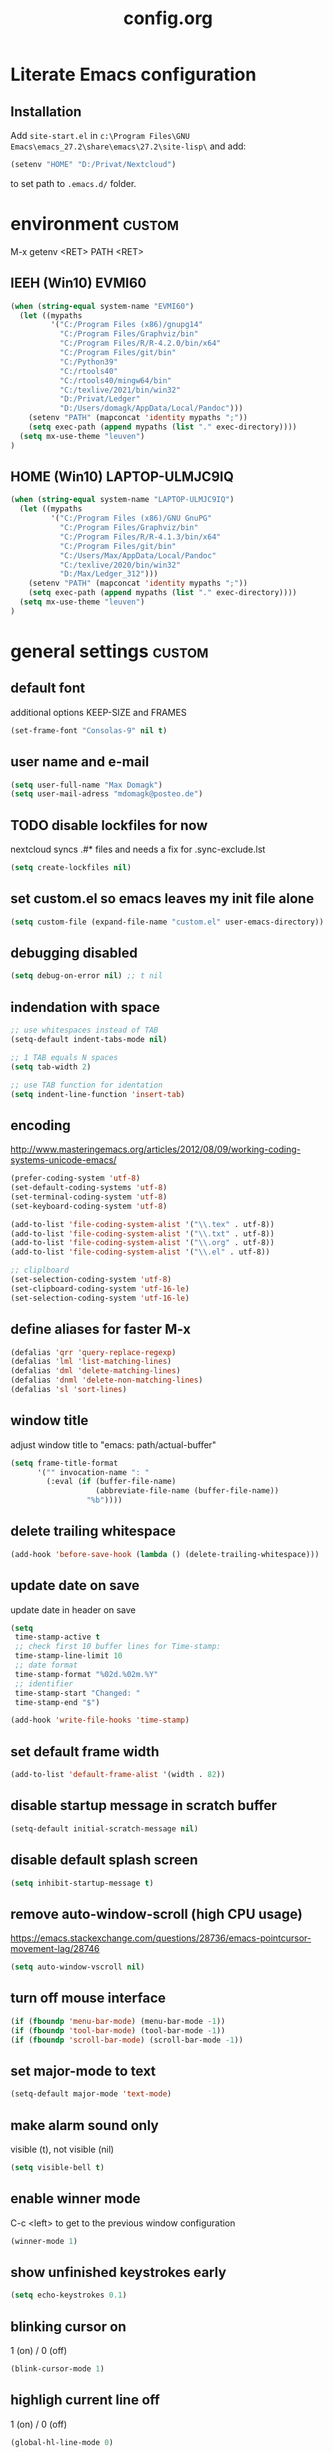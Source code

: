 ﻿#+TAGS: custom(c) lisp(l) usepackage(u)
#+SEQ_TODO: TODO(t) FIX(f) DISABLED(i) | DONE(d)
#+TITLE: config.org
#+Changed: 14.06.2022

* Literate Emacs configuration
** Installation
Add ~site-start.el~ in ~c:\Program Files\GNU Emacs\emacs_27.2\share\emacs\27.2\site-lisp\~ and add:
#+begin_src lisp
(setenv "HOME" "D:/Privat/Nextcloud")
#+end_src
to set path to ~.emacs.d/~ folder.


* environment                                                        :custom:
M-x getenv <RET> PATH <RET>
** IEEH (Win10) EVMI60
#+begin_src emacs-lisp
(when (string-equal system-name "EVMI60")
  (let ((mypaths
         '("C:/Program Files (x86)/gnupg14"
           "C:/Program Files/Graphviz/bin"
           "C:/Program Files/R/R-4.2.0/bin/x64"
           "C:/Program Files/git/bin"
           "C:/Python39"
           "C:/rtools40"
           "C:/rtools40/mingw64/bin"
           "C:/texlive/2021/bin/win32"
           "D:/Privat/Ledger"
           "D:/Users/domagk/AppData/Local/Pandoc")))
    (setenv "PATH" (mapconcat 'identity mypaths ";"))
    (setq exec-path (append mypaths (list "." exec-directory))))
  (setq mx-use-theme "leuven")
)
#+end_src

** HOME (Win10) LAPTOP-ULMJC9IQ
#+begin_src emacs-lisp
(when (string-equal system-name "LAPTOP-ULMJC9IQ")
  (let ((mypaths
         '("C:/Program Files (x86)/GNU GnuPG"
           "C:/Program Files/Graphviz/bin"
           "C:/Program Files/R/R-4.1.3/bin/x64"
           "C:/Program Files/git/bin"
           "C:/Users/Max/AppData/Local/Pandoc"
           "C:/texlive/2020/bin/win32"
           "D:/Max/Ledger_312")))
    (setenv "PATH" (mapconcat 'identity mypaths ";"))
    (setq exec-path (append mypaths (list "." exec-directory))))
  (setq mx-use-theme "leuven")
)
#+end_src

* general settings                                                   :custom:
** default font
additional options KEEP-SIZE and FRAMES
#+begin_src emacs-lisp
(set-frame-font "Consolas-9" nil t)
#+end_src

** user name and e-mail
#+begin_src emacs-lisp
(setq user-full-name "Max Domagk")
(setq user-mail-adress "mdomagk@posteo.de")
#+end_src


** TODO disable lockfiles for now
nextcloud syncs .#* files and needs a fix for .sync-exclude.lst
#+begin_src emacs-lisp
(setq create-lockfiles nil)
#+end_src

** set custom.el so emacs leaves my init file alone
#+begin_src emacs-lisp
(setq custom-file (expand-file-name "custom.el" user-emacs-directory))
#+end_src

** debugging disabled
#+begin_src emacs-lisp
(setq debug-on-error nil) ;; t nil
#+end_src

** indendation with space
#+begin_src emacs-lisp
;; use whitespaces instead of TAB
(setq-default indent-tabs-mode nil)

;; 1 TAB equals N spaces
(setq tab-width 2)

;; use TAB function for identation
(setq indent-line-function 'insert-tab)
#+end_src


** encoding
http://www.masteringemacs.org/articles/2012/08/09/working-coding-systems-unicode-emacs/
#+begin_src emacs-lisp
(prefer-coding-system 'utf-8)
(set-default-coding-systems 'utf-8)
(set-terminal-coding-system 'utf-8)
(set-keyboard-coding-system 'utf-8)

(add-to-list 'file-coding-system-alist '("\\.tex" . utf-8))
(add-to-list 'file-coding-system-alist '("\\.txt" . utf-8))
(add-to-list 'file-coding-system-alist '("\\.org" . utf-8))
(add-to-list 'file-coding-system-alist '("\\.el" . utf-8))

;; cliplboard
(set-selection-coding-system 'utf-8)
(set-clipboard-coding-system 'utf-16-le)
(set-selection-coding-system 'utf-16-le)
#+end_src

** define aliases for faster M-x
#+begin_src emacs-lisp
(defalias 'qrr 'query-replace-regexp)
(defalias 'lml 'list-matching-lines)
(defalias 'dml 'delete-matching-lines)
(defalias 'dnml 'delete-non-matching-lines)
(defalias 'sl 'sort-lines)
#+end_src

** window title
adjust window title to "emacs: path/actual-buffer"
#+begin_src emacs-lisp
(setq frame-title-format
      '("" invocation-name ": "
        (:eval (if (buffer-file-name)
                   (abbreviate-file-name (buffer-file-name))
                 "%b"))))
#+end_src


** delete trailing whitespace
#+begin_src emacs-lisp
(add-hook 'before-save-hook (lambda () (delete-trailing-whitespace)))
#+end_src

** update date on save
update date in header on save
#+begin_src emacs-lisp
(setq
 time-stamp-active t
 ;; check first 10 buffer lines for Time-stamp:
 time-stamp-line-limit 10
 ;; date format
 time-stamp-format "%02d.%02m.%Y"
 ;; identifier
 time-stamp-start "Changed: "
 time-stamp-end "$")

(add-hook 'write-file-hooks 'time-stamp)
#+end_src

** set default frame width
#+begin_src emacs-lisp
(add-to-list 'default-frame-alist '(width . 82))
#+end_src

** disable startup message in scratch buffer
#+begin_src emacs-lisp
(setq-default initial-scratch-message nil)
#+end_src

** disable default splash screen
#+begin_src emacs-lisp
(setq inhibit-startup-message t)
#+end_src

** remove auto-window-scroll (high CPU usage)
https://emacs.stackexchange.com/questions/28736/emacs-pointcursor-movement-lag/28746
#+begin_src emacs-lisp
(setq auto-window-vscroll nil)
#+end_src

** turn off mouse interface
#+begin_src emacs-lisp
(if (fboundp 'menu-bar-mode) (menu-bar-mode -1))
(if (fboundp 'tool-bar-mode) (tool-bar-mode -1))
(if (fboundp 'scroll-bar-mode) (scroll-bar-mode -1))
#+end_src

** set major-mode to text
#+begin_src emacs-lisp
(setq-default major-mode 'text-mode)
#+end_src

** make alarm sound only
visible (t), not visible (nil)
#+begin_src emacs-lisp
(setq visible-bell t)
#+end_src

** enable winner mode
C-c <left> to get to the previous window configuration
#+begin_src emacs-lisp
(winner-mode 1)
#+end_src

** show unfinished keystrokes early
#+begin_src emacs-lisp
(setq echo-keystrokes 0.1)
#+end_src

** blinking cursor on
1 (on) / 0 (off)
#+begin_src emacs-lisp
(blink-cursor-mode 1)
#+end_src

** highligh current line off
1 (on) / 0 (off)
#+begin_src emacs-lisp
(global-hl-line-mode 0)
#+end_src

** enable CUA mode
Common User Access
#+begin_src emacs-lisp
;; windows-like behaviour to cut, copy & paste with ctrl + x, c & v
;; (setq cua-highlight-region-shift-only t) ;; no transient mark mode
;; (setq cua-toggle-set-mark nil) ;; original set-mark behavior, i.e. no transient-mark-mode
(cua-mode)
#+end_src

** syntax highlighting everywhere
#+begin_src emacs-lisp
(global-font-lock-mode t)
#+end_src

** sane select (mark) mode
#+begin_src emacs-lisp
(transient-mark-mode 1)
#+end_src

** entry deletes marked text
#+begin_src emacs-lisp
(delete-selection-mode t)
#+end_src

** match parentheses
#+begin_src emacs-lisp
(show-paren-mode t)
;;(setq show-paren-style 'expression)
;;(setq show-paren-when-point-in-periphery t)
;;(setq show-paren-when-point-inside-paren nil)
#+end_src

** font highlighting matlab .m files
#+begin_src emacs-lisp
(add-to-list 'auto-mode-alist '("\\.m\\'" . octave-mode))
#+end_src

** quit emacs with y or n
instead of yes or no accept y or n
#+begin_src emacs-lisp
(fset 'yes-or-no-p 'y-or-n-p)
#+end_src

** make sure all backup files only live in one place
#+begin_src emacs-lisp
(defvar my-backup-folder (concat "~/.emacs.d/backups" "/"))

(setq backup-directory-alist `((".*" . ,my-backup-folder))
      backup-by-copying t    ; Don't delink hardlinks
      version-control t      ; Use version numbers on backups
      delete-old-versions t  ; Automatically delete excess backups
      kept-new-versions 20   ; how many of the newest versions to keep
      kept-old-versions 5    ; and how many of the old
      )
#+end_src

** set auto-save directory
#+begin_src emacs-lisp
(setq auto-save-default nil) ; just turn off

;; ;; move to one directory
;;(setq auto-save-file-name-transforms `((".*" "~/.emacs.d/auto-save/" t)))
#+end_src

** visual line mode and toggle to truncate my lines
#+begin_src emacs-lisp
(global-visual-line-mode 1)
;; enable line wrap
(setq default-truncate-lines t)
;; make side by side buffers function the same as the main window
(setq truncate-partial-width-windows nil)
;; Add F3 to toggle line wrap
(global-set-key (kbd "<f3>") 'toggle-truncate-lines)

;;(setq-default truncate-lines nil)
#+end_src

** explicitly show the end of a buffer
#+begin_src emacs-lisp
(set-default 'indicate-empty-lines t)
#+end_src

** trash can support
#+begin_src emacs-lisp
(setq delete-by-moving-to-trash t)
#+end_src

** sentences have one space after a period
#+begin_src emacs-lisp
(setq sentence-end-double-space nil)
#+end_src



** Automatically revert buffers for changed files
#+begin_src emacs-lisp
(global-auto-revert-mode 1)
#+end_src

* functions                                                          :custom:
** mx-kill-buffer
It's simple. Bury the scratch buffer
#+begin_src emacs-lisp
(setq mx-never-kill-buffers '("*scratch*" "*Messages*"))

(defun mx-kill-buffer (buffer)
  "Protect some special buffers from getting killed."
  (interactive (list (current-buffer)))
  (if (member (buffer-name buffer) mx-never-kill-buffers)
      (call-interactively 'bury-buffer buffer)
    (kill-buffer buffer)))
#+end_src

** mx-ask-before-closing
#+begin_src emacs-lisp
(defun mx-ask-before-closing ()
  "Ask whether or not to close, and then close if y was pressed"
  (interactive)
  (if (yes-or-no-p (format "<<< close EMACS ???  >>>  "))
      (if (< emacs-major-version 22)
          (save-buffers-kill-terminal)
        (save-buffers-kill-emacs))))
#+end_src

** mx-rotate-windows
#+begin_src emacs-lisp
(defun mx-rotate-windows ()
  "Rotate your windows"
  (interactive)
  (cond ((not (> (count-windows)1))
         (message "You can't rotate a single window!"))
        (t
         (setq i 1)
         (setq numWindows (count-windows))
         (while  (< i numWindows)
           (let* (
                  (w1 (elt (window-list) i))
                  (w2 (elt (window-list) (+ (% i numWindows) 1)))

                  (b1 (window-buffer w1))
                  (b2 (window-buffer w2))

                  (s1 (window-start w1))
                  (s2 (window-start w2))
                  )
             (set-window-buffer w1  b2)
             (set-window-buffer w2 b1)
             (set-window-start w1 s2)
             (set-window-start w2 s1)
             (setq i (1+ i)))))))
#+end_src

** mx-save-symbol-at-point
copy word/symbol at point
#+begin_src emacs-lisp
(defun mx-save-symbol-at-point ()
  "Make symbol at point the latest kill in the kill ring."
  (interactive)
  (let ((symbol (thing-at-point 'symbol)))
    (when symbol (kill-new symbol))))

(global-set-key (kbd "M-w")  'mx-save-symbol-at-point)
#+end_src

** mx-next/previous-buffer
ignore buffers while switching
#+begin_src emacs-lisp
(setq mx-skippable-buffer-list '("*Messages*" "*ESS*" "*Flymake log*" "*Help*" "work.org" "home.org" "calendar.org" "*Calendar*"))

(setq mx-skippable-buffer-regex "^magit")

(defun mx-next-buffer ()
  "next-buffer that skips certain buffers"
  (interactive)
  (next-buffer)
  (while (or
          (member (buffer-name) mx-skippable-buffer-list)
          (string-match-p mx-skippable-buffer-regex (buffer-name)))
    (next-buffer)))

(defun mx-previous-buffer ()
  "previous-buffer that skips certain buffers"
  (interactive)
  (previous-buffer)
  (while (or
          (member (buffer-name) mx-skippable-buffer-list)
          (string-match-p mx-skippable-buffer-regex (buffer-name)))
    (previous-buffer)))
#+end_src

** xah-brackets
move cursor to brackets
#+begin_src emacs-lisp
(defvar xah-brackets nil "string of left/right brackets pairs.")
(setq xah-brackets "()[]{}<>（）［］｛｝⦅⦆〚〛“”‘’‹›«»「」〈〉《》【】〔〕『』〖〗〘〙｢｣❛❜❝❞⁽⁾₍₎")

(defvar xah-left-brackets '("(" "{" "[" "<" "〔" "【" "〖" "〈" "《" "「" "『" "“" "‘" "‹" "«" )
  "List of left bracket chars.")
(progn
  ;; make xah-left-brackets based on xah-brackets
  (setq xah-left-brackets '())
  (dotimes ($x (- (length xah-brackets) 1))
    (when (= (% $x 2) 0)
      (push (char-to-string (elt xah-brackets $x))
            xah-left-brackets)))
  (setq xah-left-brackets (reverse xah-left-brackets)))

(defvar xah-right-brackets '(")" "]" "}" ">" "〕" "】" "〗" "〉" "》" "」" "』" "”" "’" "›" "»")
  "list of right bracket chars.")
(progn
  (setq xah-right-brackets '())
  (dotimes ($x (- (length xah-brackets) 1))
    (when (= (% $x 2) 1)
      (push (char-to-string (elt xah-brackets $x))
            xah-right-brackets)))
  (setq xah-right-brackets (reverse xah-right-brackets)))

(defun xah-backward-left-bracket ()
  "Move cursor to the previous occurrence of left bracket.
  The list of brackets to jump to is defined by `xah-left-brackets'.
  URL `http://ergoemacs.org/emacs/emacs_navigating_keys_for_brackets.html'
  Version 2015-10-01"
  (interactive)
  (re-search-backward (regexp-opt xah-left-brackets) nil t))

(defun xah-forward-right-bracket ()
  "Move cursor to the next occurrence of right bracket.
  The list of brackets to jump to is defined by `xah-right-brackets'.
  URL `http://ergoemacs.org/emacs/emacs_navigating_keys_for_brackets.html'
  Version 2015-10-01"
  (interactive)
  (re-search-forward (regexp-opt xah-right-brackets) nil t))
#+end_src

* keybindings                                                        :custom:
** emacs
#+begin_src emacs-lisp
;; ESC cancels everything
(global-set-key (kbd "<escape>") 'keyboard-escape-quit)
(global-set-key (kbd "C-x C-c") 'mx-ask-before-closing)
(global-set-key (kbd "C-x C-b")  'project-find-file)
(global-set-key [f5] 'call-last-kbd-macro)
;;(global-set-key [f11] 'tool-bar-mode)
(global-set-key [f12] 'menu-bar-mode)
#+end_src

** editing
#+begin_src emacs-lisp
(global-set-key (kbd "M-w")  'mx-save-symbol-at-point)

;; comment marked lines (matlab-like)
(global-set-key (kbd "C-t") 'uncomment-region)
(global-set-key (kbd "C-r") 'comment-region)

(global-set-key (kbd "M-ö") 'comment-or-uncomment-region)

;; join following lines into 1 line (M-j)
(global-set-key (kbd "M-j")
                (lambda ()
                  (interactive)
                  (join-line -1)))
#+end_src

** movement
#+begin_src emacs-lisp
(global-set-key (kbd "C-<next>")
                (lambda ()
                  (interactive)
                  (ignore-errors (next-line 5))))

(global-set-key (kbd "C-<prior>")
                (lambda ()
                  (interactive)
                  (ignore-errors (previous-line 5))))

;; move between brackets
(global-set-key (kbd "M-8") 'xah-backward-left-bracket)
(global-set-key (kbd "M-9") 'xah-forward-right-bracket)
#+end_src

** buffer
#+begin_src emacs-lisp
(global-set-key (kbd "C-s") 'save-buffer)
(global-set-key (kbd "C-w") 'mx-kill-buffer)
(global-set-key (kbd "C-b") 'switch-to-buffer)
(global-set-key (kbd "C-S-<tab>") 'mx-next-buffer)
(global-set-key (kbd "C-<tab>") 'mx-previous-buffer)
;;(add-hook 'org-mode-hook
;;          '(lambda ()
;;             (define-key org-mode-map (kbd "C-<tab>") 'previous-buffer)))
#+end_src

** window
#+begin_src emacs-lisp
(global-set-key (kbd "S-C-<down>")  'enlarge-window)
(global-set-key (kbd "S-C-<up>")    'shrink-window)
(global-set-key (kbd "S-C-<left>")  'shrink-window-horizontally)
(global-set-key (kbd "S-C-<right>") 'enlarge-window-horizontally)

(global-set-key (kbd "M-o") 'other-window)
(global-set-key (kbd "M-p") 'mx-rotate-windows)
(global-set-key (kbd "M-1") 'delete-other-windows)
(global-set-key (kbd "M-2") 'split-window-horizontally)
(global-set-key (kbd "M-3") 'split-window-vertically)
(global-set-key (kbd "M-0") 'delete-window)

(global-unset-key (kbd "C-x 0")) ; was delete-window
(global-unset-key (kbd "C-x 3")) ; was split-window-horizontally
(global-unset-key (kbd "C-x 2")) ; was split-window-vertically
(global-unset-key (kbd "C-x 1")) ; was delete-other-window
(global-unset-key (kbd "C-x o")) ; was other-window
#+end_src


* org-mode                                                           :custom:
** general settings

#+begin_src emacs-lisp
(add-to-list 'auto-mode-alist '("\\.org\\'" . org-mode))

;; this is my org-directory
(setq org-directory "~/.emacs.d/org")

;; do not change states when archive TODOs
(setq org-archive-mark-done nil)

;; indentation
(setq org-startup-indented t)
(setq org-adapt-indentation nil)
(setq org-indent-indentation-per-level 1)
(setq org-indent-mode-turns-on-hiding-stars t)

;; enabling shift select
(setq org-support-shift-select t)
(setq org-startup-folded t)
(setq org-cycle-separator-lines 0)

(setq org-todo-keywords
      '((sequence "TODO(t)" "NEXT(n)" "SOMEDAY(s)" "|" "DONE(d)")
        (sequence "WAITING(w@/!)" "|" "CANCELED(c@)")))

;; TODO update keywords
(setq org-todo-keyword-faces
      '(;;("TODO"  . (:foreground "#b70101" :weight bold))
        ("NEXT"  . (:foreground "blue" :weight bold))
        ("SOMEDAY"  . (:foreground "forestgreen" :weight bold))
        ("WAITING"  . (:foreground "orange" :weight bold))
        ("DONE"  . (:foreground "grey" :weight bold))
        ("CANCELED"  . (:foreground "grey" :weight bold))
        ))

;; fast selection for states
(setq org-use-fast-todo-selection t)

;; log DONE status change
(setq org-log-done t)

;; keep log state notes in LOGBOOK
(setq org-log-state-notes-into-drawer "LOGBOOK")

;; Make it impossible to complete a task if subtasks are not done --> t (yes) nil (no)
(setq org-enforce-todo-dependencies nil)

;; Truncate clocked-in tasks in mode-line def. 0
(setq org-clock-string-limit 8)

;; html in browser and pdf in system deafult
(setq org-file-apps (quote ((auto-mode . emacs)
                            ("\\.x?html?\\'" . system)
                            ("\\.pdf\\'" . system))))
#+end_src

** org-agenda

#+begin_src emacs-lisp
;; link my GTD file to the agenda
(setq org-agenda-files
      (quote
       ("~/.emacs.d/org/inbox.org"
        "~/.emacs.d/org/home.org"
        "~/.emacs.d/org/work.org"
        "~/.emacs.d/org/calendar.org")))

;; agenda settings
(setq org-agenda-window-setup 'only-window); agenda takes whole window
(setq org-agenda-restore-windows-after-quit t)
(setq org-agenda-show-all-dates t)
(setq org-agenda-skip-deadline-if-done t)
(setq org-agenda-skip-scheduled-if-done t)

;; respect STARTUP: overview and don't unfold everything
(setq org-agenda-inhibit-startup nil)

;; only 1 day in agenda view
(setq org-agenda-span 1)

;; german day and month names, week starts with monday
(setq calendar-week-start-day 1
      calendar-day-name-array
      ["Sonntag" "Montag" "Dienstag" "Mittwoch"
       "Donnerstag" "Freitag" "Samstag"]
      calendar-month-name-array
      ["Januar" "Februar" "Maerz" "April" "Mai"
       "Juni" "Juli" "August" "September"
       "Oktober" "November" "Dezember"])

;; Set the times to display in the time grid
(setq org-agenda-time-grid (quote
                            ((daily today require-timed)
                             (0900 1100 1300 1500 1700)
                             "......" "----------------")))

;; max. 4 weeks
(setq org-deadline-warning-days 28)

;; truncate long lines in agenda view
;; https://superuser.com/a/531670
(add-hook 'org-agenda-mode-hook
          (lambda ()
            (visual-line-mode -1)
            (toggle-truncate-lines 1)))
#+end_src

** org-refile

#+begin_src emacs-lisp
(setq org-refile-targets
      '((nil :maxlevel . 5)
        (org-agenda-files :maxlevel . 5)))

(setq org-refile-use-outline-path 'file)
;; makes org-refile outline working with helm/ivy
(setq org-outline-path-complete-in-steps nil)
(setq org-refile-allow-creating-parent-nodes 'confirm)

;; save all org-buffers after refiling
(advice-add 'org-refile :after
	    (lambda (&rest _)
	      (org-save-all-org-buffers)))
#+end_src

** org-capture

#+begin_src emacs-lisp
(setq org-default-notes-file (concat org-directory "/inbox.org"))

;; create org-capture-templates
(setq org-capture-templates
      '(("i" "inbox.org" entry (file "~/.emacs.d/org/inbox.org")
         "* TODO %?\n%U\n")))
#+end_src


** org-babel
#+begin_src emacs-lisp

(org-babel-do-load-languages
 'org-babel-load-languages
 '((emacs-lisp . t)
   (R . t)
   ;;(ledger . t)
   (python . t)
   (latex . t)
   (dot . t)))

(defun mx-org-edit-src-save-key ()
  (local-set-key (kbd "C-s") 'org-edit-src-save))

(add-hook 'org-src-mode-hook 'mx-org-edit-src-save-key)

;; display the source code edit buffer in the current window, keeping
;; all other windows
(setq org-src-window-setup 'current-window)
;;(setq org-src-window-setup 'reorganize-frame)

(setq org-edit-src-auto-save-idle-delay 20) ;; in seconds; default 0 = off

;; preserve the indentation after editing a code block
(setq org-edit-src-content-indentation 0
      org-src-tab-acts-natively t
      org-src-preserve-indentation t)

;; I don't want to be prompted on every code block evaluation
(setq org-confirm-babel-evaluate nil)

;; Don't execute code blocks with C-c C-c use C-c C-v e instead
(setq org-babel-no-eval-on-ctrl-c-ctrl-c nil) ;; nil t

;; color my SRC code natively
(setq org-src-fontify-natively t)
#+end_src

** keybindings
#+begin_src emacs-lisp
(defun mx-org-file-home ()
  (interactive)
  (find-file "~/.emacs.d/org/home.org"))

(defun mx-org-file-work ()
  (interactive)
  (find-file "~/.emacs.d/org/work.org"))

(defun mx-org-file-inbox ()
  (interactive)
  (find-file "~/.emacs.d/org/inbox.org"))

(defun mx-org-todo ()
  (interactive)
  (org-narrow-to-subtree)
  (org-show-todo-tree nil)
  (widen))

;; FIXME doesn't work
(defun mx-org-capture-inbox ()
     (interactive)
     (call-interactively 'org-capture)
     (org-capture nil "i"))

(add-hook 'org-mode-hook
          '(lambda ()
             (local-set-key (kbd "S-C-<down>")  'enlarge-window)
             (local-set-key (kbd "S-C-<up>")    'shrink-window)
             (local-set-key (kbd "S-C-<left>")  'shrink-window-horizontally)
             (local-set-key (kbd "S-C-<right>") 'enlarge-window-horizontally)))


(global-set-key [f8]  'mx-org-todo)
(global-set-key [f9]  'mx-org-file-home)
(global-set-key [f10] 'mx-org-file-work)
(global-set-key [f11] 'mx-org-file-inbox)

(global-set-key (kbd "C-c a") 'org-agenda)
(global-set-key (kbd "C-c c") 'org-capture)
;;(global-set-key (kbd "C-c i") 'mx-org-capture-inbox)
;;(global-set-key (kbd "C-c l") 'org-store-link)
#+end_src

** custom agenda views
- https://blog.aaronbieber.com/2016/09/24/an-agenda-for-life-with-org-mode.html
#+begin_src emacs-lisp

(setq org-agenda-custom-commands
      '(
        ("x" "Agenda at home"
         ((agenda ""
                  ((org-agenda-files (remove "~/.emacs.d/org/work.org" org-agenda-files))))
          (todo "NEXT"
                ((org-agenda-overriding-header "Tasks")
                 (org-agenda-files (remove "~/.emacs.d/org/work.org" org-agenda-files))))
          (todo "WAITING"
                ((org-agenda-overriding-header "Waiting")
                 (org-agenda-files (remove "~/.emacs.d/org/work.org" org-agenda-files))))))

        ("X" "Tasks at home"
         ((todo "NEXT|TODO|WAITING"
                ((org-agenda-overriding-header "Tasks at Home")
                 (org-agenda-files (remove "~/.emacs.d/org/work.org" org-agenda-files))))))
        ;;(tags-todo "Lehre" ((org-agenda-overriding-header "Lehre & Betreuung"))))

        ("w" "Agenda at work"
         ((agenda ""
                  ((org-agenda-files (remove "~/.emacs.d/org/home.org" org-agenda-files))))
          (todo "NEXT"
                ((org-agenda-overriding-header "Tasks")
                 (org-agenda-files (remove "~/.emacs.d/org/home.org" org-agenda-files))))
          (todo "WAITING"
                ((org-agenda-overriding-header "Waiting")
                 (org-agenda-files (remove "~/.emacs.d/org/home.org" org-agenda-files))))))

        ("W" "Tasks at Work"
         ((todo "NEXT|TODO|WAITING"
                ((org-agenda-overriding-header "Tasks at Work")
                 (org-agenda-files (remove "~/.emacs.d/org/home.org" org-agenda-files))))))

        )
      )

#+end_src

** auto-update headers
- auto-update [x/y] in org-headers
- http://whattheemacsd.com/setup-org.el-01.html
#+begin_src emacs-lisp
(defun myorg-update-parent-cookie ()
  (when (equal major-mode 'org-mode)
    (save-excursion
      (ignore-errors
        (org-back-to-heading)
        (org-update-parent-todo-statistics)))))

(defadvice org-kill-line (after fix-cookies activate)
  (myorg-update-parent-cookie))

(defadvice kill-whole-line (after fix-cookies activate)
  (myorg-update-parent-cookie))
#+end_src

* abbreviations                                                      :custom:
#+begin_src emacs-lisp
(define-abbrev-table 'global-abbrev-table '(

 ("9t" "tar_target(@@),")
 ("9tt" "tar_target(@@, format = \"fst_tbl\"),")

 ("9m" "targets::tar_make()")
 ("9mm" "targets::tar_make(reporter = \"summary\")")

 ("9v" "targets::tar_visnetwork()")
 ("9vv" "targets::tar_visnetwork(targets_only = TRUE)")

 ("9l" "targets::tar_load(@@)")
 ("9r" "targets::tar_read(@@)")

 ("9p" "paint::paint(@@)")

 ("8png" "png(filename = \"@@.png\", units = \"cm\", res = 300, width = 16, height = 10)\n\ndev.off()")

 ("8r" "`r @@`")
 ("8rr" "```{r}\n@@\n```")
 ("8ra" "&rarr;")

 ("8n" "&nbsp;")

 ("8nn" "::: notes\n\n@@\n\n:::")

 ("8R" "#+begin_src R\n@@\n#+end_src")

 ("8ä" "\\344")
 ("8Ä" "\\304")

 ("8ö" "\\366")
 ("8Ö" "\\326")

 ("8ü" "\\374")
 ("8Ü" "\\334")

 ("8sz" "\\337")

 ("8ref" "\\@ref(@@)")

))

;; stop asking whether to save newly added abbrev when quitting emacs
(setq save-abbrevs nil)

;; turn on abbrev mode globally
(setq-default abbrev-mode t)

;; https://stackoverflow.com/questions/15375759/how-to-control-cursor-placement-in-emacs-abbrev-expansion
(defadvice expand-abbrev (after my-expand-abbrev activate)
   ;; if there was an expansion
   (if ad-return-value
       ;; start idle timer to ensure insertion of abbrev activator
       ;; character (e.g. space) is finished
       (run-with-idle-timer 0 nil
                            (lambda ()
                              ;; if there is the string "@@" in the
                              ;; expansion then move cursor there and
                              ;; delete the string
                              (let ((cursor "@@"))
                                (if (search-backward cursor last-abbrev-location t)
                                    (delete-char (length cursor))))))))
 #+end_src

 #+RESULTS:
 : expand-abbrev

* mode-line                                                          :custom:
#+begin_src emacs-lisp
;; ;; show line-number in the mode line
;; (line-number-mode 1)
;;
;; ;; show column-number in the mode line
;; (column-number-mode 1)
;;
;; ;; show time (and date) in the mode line
;; ;; (setq display-time-day-and-date t)
;; (setq display-time-24hr-format t)
;; (display-time)

;; http://emacs-fu.blogspot.de/2011/08/customizing-mode-line.html
;; use setq-default to set it for /all/ modes
(setq-default mode-line-format
              (list

               ;; buffer name with face
               "--- "
               (propertize "%b " 'face 'mode-line-buffer-id)
               ;;"%b "

               ;; line and column
               "(%02l,%02c) "

               ;; relative position, size of file
               "[%p/%I] "

               ;; the current major mode for the buffer.
               "[%m] "

               "[" ;; insert vs overwrite mode, input-method in a tooltip
               '(:eval (propertize (if overwrite-mode "Ovr" "Ins")
                                   'help-echo (concat "Buffer is in "
                                                      (if overwrite-mode "overwrite" "insert") " mode")))
               ;; was this buffer modified since the last save?
               '(:eval (when (buffer-modified-p) (concat ",Mod")))
               ;; is this buffer read-only?
               '(:eval (when (buffer-read-only) (concat ",RO")))
               "] "

               ;; i want to see the 'pomodoro' status using (%M = global-mode-string)
               "%M"
               "%-" ;; fill with '-'
               ))
#+end_src

* recentf                                                            :custom:
a timer setting for recentf-mode without notifications to echo-area
https://gist.github.com/masutaka/1325654 (idle timer)
https://lists.gnu.org/archive/html/help-gnu-emacs/2010-12/msg02019.html
#+begin_src emacs-lisp

(recentf-mode 1)
(setq recentf-max-saved-items 2000)
(setq recentf-exclude '(".recentf"))

(defvar mx-recentf-list-prev nil)

(defun mx-recentf-save-list ()
  (interactive)
  "If recentf-list and previous recentf-list is equal,
     do nothing. Else recent-save-list and try to hide 'Wrote' message"
  (unless (equal recentf-list mx-recentf-list-prev)
    (setq old-message (current-message))
    (recentf-save-list)
    (message old-message)
    (setq mx-recentf-list-prev recentf-list)))

(run-with-idle-timer 60 t 'mx-recentf-save-list)

#+end_src


* dired                                                              :custom:
#+begin_src emacs-lisp
;; windows style
(setq ls-lisp-verbosity nil)

;; order directories first
(setq ls-lisp-dirs-first t)

;; windows behaviour (error message in emacs-25.1)
;;(setq ls-lisp-emulation 'MS Windows)

;; no domain with login name
(setq ls-lisp-ignore-case t)

;; sort by extension
(setq dired-listing-switches "-alX")

;; backspace behaves like in Total Comander
(add-hook 'dired-mode-hook
          (lambda ()
            (local-set-key [backspace] 'dired-up-directory)))
#+end_src


* python                                                             :custom:
#+begin_src emacs-lisp
(defun mx-python-start ()
  (interactive)
  (if (not (member "*Python*" (mapcar (function buffer-name) (buffer-list))))
      (progn (call-interactively 'run-python))))
;; Start python if not started. Send region if selected, line if not selected (whole def if it is def)
;; http://www.reddit.com/r/emacs/comments/1h4hyw/selecting_regions_pythonel/
(defun mx-python-eval ()
  (interactive)
  (mx-python-start)
  (if (and transient-mark-mode mark-active)     ; Check if selection is present
      (python-shell-send-region (point) (mark)) ; If selected, send region
    ;; If not selected, do all the following
    (beginning-of-line)                         ; Move to the beginning of line
    (if (looking-at "def")                      ; Check if the first word is def (function def)
        (progn                                  ; If it is def
          (python-shell-send-defun ())          ; Send whole def
          (python-nav-end-of-defun)             ; Move to the end of def
          (python-nav-forward-statement)        ; Move to the next statement
          )
      ;; If it is not def, do all the following
      (python-shell-send-region (point-at-bol) (point-at-eol))  ; Send the current line
      (python-nav-forward-statement)                            ; Move to the next statement
      )
    ;; Activate shell window, and switch back
    (progn
      (setq w-script (selected-window))         ; Remeber the script window
      (python-shell-switch-to-shell)            ; Switch to the shell
      (select-window w-script)                  ; Switch back to the script window
      )
    ))
;; Define hooks
(add-hook 'python-mode-hook             ; For Python script
          '(lambda()
             (local-set-key (kbd "<S-return>") 'mx-python-eval)
             (local-set-key (kbd "<C-return>") 'mx-python-eval)))

(setq python-shell-completion-native-enable nil)
#+end_src

* electric-pair                                                      :custom:
close automatically brackets
http://prodissues.com/2016/10/electric-pair-mode-in-emacs.html
https://www.emacswiki.org/emacs/ElectricPair (for specific modes only)
#+begin_src emacs-lisp
(electric-pair-mode 1)
(setq electric-pair-pairs '(
                            (?\" . ?\")
                            (?\` . ?\`)
                            (?\( . ?\))
                            (?\{ . ?\})
                            (?\[ . ?\])
                            ))
#+end_src


* xah-find                                                             :lisp:
- http://ergoemacs.org/emacs/elisp-xah-find-text.html
- reposository: https://github.com/maxmagmilch/xah-find
#+begin_src emacs-lisp
(load "~/.emacs.d/lisp/xah-find.el")
#+end_src

* rainbow-mode                                                         :lisp:
minor mode sets background color to strings that match color names, e.g. #0000ff is displayed in white with a blue background
#+begin_src emacs-lisp
(load "~/.emacs.d/lisp/rainbow-mode.el")

(add-hook 'ess-mode-hook 'rainbow-mode)

(add-hook 'emacs-lisp-mode-hook 'rainbow-mode)
#+end_src

* dracula-theme                                                        :lisp:
#+begin_src emacs-lisp
(load "~/.emacs.d/lisp/dracula-theme.el")

;; Don't change the font size for some headings and titles (default t)
(setq dracula-enlarge-headings nil)

(when (string-equal mx-use-theme "dracula")
  (setq org-todo-keyword-faces
        '(("PROJ"  . (:inherit org-todo))
          ("WAITING"  . (:inherit org-todo))))
  (load-theme 'dracula t))
#+end_src

* use-package                                                    :usepackage:
Set up ~package~ and ~use-package~.
#+begin_src emacs-lisp
(require 'package)
(setq package-check-signature nil)
(add-to-list 'package-archives
             '("melpa" . "https://melpa.org/packages/") t)
(package-initialize)

;; Bootstrap 'use-package'
(eval-after-load 'gnutls
  '(add-to-list 'gnutls-trustfiles "/etc/ssl/cert.pem"))
(unless (package-installed-p 'use-package)
  (package-refresh-contents)
  (package-install 'use-package))
(eval-when-compile
  (require 'use-package))
(require 'bind-key)
(setq use-package-always-ensure t)
#+end_src



* ivy                                                            :usepackage:
- http://oremacs.com/swiper/
- https://sam217pa.github.io/2016/09/13/from-helm-to-ivy/
#+begin_src emacs-lisp
(use-package ivy
  :ensure t
  :custom-face
    (ivy-current-match ((t :background "#FFE8FF" :foreground "#000000" :weight bold)))
    ;; (ivy-virtual ((t :foreground #7F7F7F)))
    ;; (ivy-minibuffer-match-face-2 ((t :background "#dddddd" :weight bold)))
  :config
  (ivy-mode 1)
  ;;(setq ivy-display-style nil) ; 'fancy nil
  ;; use recentf and bookmark files
  (setq ivy-use-virtual-buffers t)
  ;; no "^" for counsel-M-x etc.
  (setq ivy-initial-inputs-alist nil)
  ;; No extra directories "./" and "../" in find-file
  (setq ivy-extra-directories '("./"))
  ;; ;; Always ignore buffers set in `ivy-ignore-buffers'
  ;; (setq ivy-use-ignore-default 'always)
  ;; ;; Ignore some buffers in `ivy-switch-buffer'
  ;; (setq ivy-ignore-buffers mx-skippable-buffers)
  ;; custom faces for ivy-switch-buffer
  ;; M-x list-faces-display
  ;; (setq ivy-switch-buffer-faces-alist
  ;;       '((dired-mode . ivy-subdir)
  ;;         (org-mode . ivy-org)))
  ;; minibuffer
  (bind-key "C-SPC" 'ivy-restrict-to-matches ivy-minibuffer-map)
  ;; minibuffer - scrolling - up
  (bind-key "<next>" 'ivy-scroll-up-command ivy-minibuffer-map)
  (bind-key "<right>" 'ivy-scroll-up-command ivy-minibuffer-map)
    ;; minibuffer - scrolling - down
  (bind-key "<prior>" 'ivy-scroll-down-command ivy-minibuffer-map)
  (bind-key "<left>" 'ivy-scroll-down-command ivy-minibuffer-map)
  (bind-key "C-m" 'ivy-alt-done ivy-minibuffer-map)
  (setq ivy-count-format "(%d/%d) ")
  ;; allow input not in order while searching
  (setq ivy-re-builders-alist '((t . ivy--regex-ignore-order))))
#+end_src

* counsel (for ivy)                                              :usepackage:
https://oremacs.com/swiper/
#+begin_src emacs-lisp

;; dont truncate lines in minibuffer
;; to fully see long file names with counsel-find-file
(add-hook 'minibuffer-setup-hook
      (lambda () (setq truncate-lines nil)))

(use-package counsel
  :ensure t
  :config
  ;; ignore . files or temporary files
  (setq counsel-find-file-ignore-regexp
        (concat
         ;; File names beginning with # or .
         "\\(?:\\`[#.]\\)"
         ;; File names ending with # or ~
         "\\|\\(?:\\`.+?[#~]\\'\\)"
         ;; File names ending with .aux
         "\\|\\.aux\\'"))
  :bind
  ("C-f" . swiper) ; swiper-isearch
  ("<f2>" . ivy-resume)
  ("M-y" . counsel-yank-pop)
  ("M-x" . counsel-M-x)
  ;;("C-b" . counsel-buffer-or-recentf)
  ("C-x C-f" . counsel-find-file)
  ("C-x C-r" . counsel-recentf) ;; counsel-buffer-or-recentf
  ("<f1> v" . counsel-describe-variable)
  ("<f1> f" . counsel-describe-function)
  ("<f1> k" . counsel-descbinds))
#+end_src

* swiper (for ivy)                                               :usepackage:
https://oremacs.com/swiper/
#+begin_src emacs-lisp
(use-package swiper
  :ensure t)
#+end_src

* smex (for ivy)                                                 :usepackage:
- enable history for M-x commands
#+begin_src emacs-lisp
(use-package smex
  :ensure t)
#+end_src

* multiple-cursors                                               :usepackage:
#+begin_src emacs-lisp
(use-package multiple-cursors
  :ensure t
  :bind
  ("C-<" . mc/mark-next-like-this)
  ("C->" . mc/unmark-next-like-this)
  ("C-c C-<" . mc/mark-all-like-this)
  ("M-n" . mc/insert-numbers))
#+end_src


* htmlize                                                        :usepackage:
#+begin_src emacs-lisp
(use-package htmlize
  :ensure t)
#+end_src

* hl-todo                                                        :usepackage:
- https://github.com/tarsius/hl-todo/tree/42f744ffb513cf2b95517144c64dbf3fc69f711a
- Highlight TODO and similar keywords in comments and strings
#+begin_src emacs-lisp
(use-package hl-todo
       :ensure t
       :custom-face
       (hl-todo ((t (:inherit hl-todo :italic t))))
       :hook ((prog-mode . hl-todo-mode)
              (yaml-mode . hl-todo-mode))
       :init
       (setq hl-todo-keyword-faces '(
               ("TODO"   . (:weight bold :foreground "#FF0000"))
               ("FIXME"  . (:weight bold :foreground "#FF0000"))
               ("DEBUG"  . (:weight bold :foreground "#A020F0"))
               ))
       :config
       (define-key hl-todo-mode-map (kbd "C-c p") 'hl-todo-previous)
       (define-key hl-todo-mode-map (kbd "C-c n") 'hl-todo-next)
       (define-key hl-todo-mode-map (kbd "C-c o") 'hl-todo-occur)
       (define-key hl-todo-mode-map (kbd "C-c i") 'hl-todo-insert))
#+end_src

* leuven-theme                                                   :usepackage:
#+begin_src emacs-lisp
(use-package leuven-theme
  :if (string-equal mx-use-theme "leuven")
  :ensure t
  ;;:disabled t
  :custom-face
  (font-latex-sectioning-0-face ((t (:height 1.5))))
  (font-latex-sectioning-1-face ((t (:height 1.4))))
  (org-document-title ((t (:height 1.4))))
  :init
  (setq leuven-scale-outline-headlines nil)
  (setq leuven-scale-org-agenda-structure 1.2)
  (setq org-fontify-whole-heading-line t)
  (setq org-todo-keyword-faces
        '(("PROJ"  . (:weight bold :box (:line-width 1 :color "#C8ABD8") :foreground "#C8ABD8" :background "#E0E0F9"))
          ("WAITING"  . (:weight bold :box (:line-width 1 :color "#BFBF65") :foreground "#BFBF65" :background "#FFFFCC"))
          ("NEXT"  . (:weight bold :box (:line-width 1 :color "#8ea1b2") :foreground "#8ea1b2" :background "#CCE7FF"))
          ("SOMEDAY"  . (:weight bold :box (:line-width 1 :color "#a8c2a8") :foreground "#a8c2a8" :background nil))))
  :custom-face
  (mode-line-buffer-id  ((t (:weight normal))))
  (secondary-selection ((t (:background nil))))
  :config
  (load-theme 'leuven t))
#+end_src

* auctex                                                         :usepackage:
#+begin_src emacs-lisp
(use-package tex
  :ensure auctex
  :defer t
  :init
  ;; use PDF-LaTeX
  (setq TeX-PDF-mode t)
  (setq latex-run-command "pdflatex")
  ;; multifiles - query for master file.
  (setq-default TeX-master nil)
  ;; add custom created LaTeX commands
  (setq font-latex-match-reference-keywords
        '(("todo" "[{") ("discuss" "[{"))))
#+end_src

* ace-jump-mode                                                  :usepackage:
#+begin_src emacs-lisp
(use-package ace-jump-mode
  :ensure t
  :bind
  ("M-SPC" . ace-jump-mode)
  (:map org-mode-map
       ("M-SPC" . ace-jump-mode))
  (:map inferior-ess-mode-map
       ("M-SPC" . ace-jump-mode))
  )
#+end_src

* ace-window                                                     :usepackage:
#+begin_src emacs-lisp
(use-package ace-window
  :ensure t
  :bind ("M-o" . ace-window)
  :init
  (setq aw-keys '(?a ?s ?d ?f ?g ?h ?j ?k ?l)))
#+end_src


* move-text                                                      :usepackage:
#+begin_src emacs-lisp
(use-package move-text
  :ensure t
  :init (move-text-default-bindings))
#+end_src

* rainbow-delimiters                                             :usepackage:
https://github.com/Fanael/rainbow-delimiters
#+begin_src emacs-lisp
(use-package rainbow-delimiters
  :ensure t
  :init
  (add-hook 'tex-mode-hook #'rainbow-delimiters-mode)
  (add-hook 'LaTeX-mode-hook #'rainbow-delimiters-mode)
  (add-hook 'ess-mode-hook #'rainbow-delimiters-mode)
  (add-hook 'inferior-ess-mode-hook #'rainbow-delimiters-mode)
  (add-hook 'python-mode-hook #'rainbow-delimiters-mode)
  (add-hook 'emacs-lisp-mode-hook #'rainbow-delimiters-mode))
#+end_src

* goto-change                                                    :usepackage:
#+begin_src emacs-lisp
(use-package goto-chg
  :ensure t
  :bind
  ("M-," . goto-last-change)
  ("M-." . goto-last-change-reverse))
#+end_src

* ledger-mode                                                    :usepackage:
#+begin_src emacs-lisp
(use-package ledger-mode
  :ensure t
  :defer t
  :init
  (autoload 'ledger-mode "ledger-mode" "A major mode for Ledger" t)
  (add-to-list 'auto-mode-alist '("\\.ledger$" . ledger-mode)))
#+end_src

* org-pomodoro                                                   :usepackage:
#+begin_src emacs-lisp
(use-package org-pomodoro
  :ensure t
  :bind
  ("<f4>" . org-pomodoro)
  :init
  (add-hook 'org-pomodoro-finished-hook 'ding)
  (add-hook 'org-pomodoro-break-finished-hook 'ding)
  :config
  (setq org-pomodoro-format "W%s")
  (setq org-pomodoro-short-break-format "B%s")
  (setq org-pomodoro-long-break-format "LB%s")
  (setq org-pomodoro-time-format "%.2m")
  (setq org-pomodoro-keep-killed-pomodoro-time t))
#+end_src

* TODO emacs speaks statistics                                  :usepackage:
http://ess.r-project.org/Manual/ess.html
c:\Program Files\R\R-4.1.0\library\base\R\Rprofile
add: .libPaths("D:/Daten/R/Library")
** FIX custom functions
#+begin_src emacs-lisp
(defun R_insert_pipe_operator ()
  "R - |> operator or 'then' pipe operator"
  (interactive)
  (just-one-space 1)
  (insert "|>")
  (just-one-space 1))
  ;;(reindent-then-newline-and-indent))

(defun R_eval_current_line_and_step ()
  "cause Shift+Enter to send the current line to *R*"
  (interactive)
  (if (and transient-mark-mode mark-active)
      (call-interactively 'ess-eval-region)
    (call-interactively 'ess-eval-line-and-step)))

(defun R_tar_load_target_at_point ()
  "call targets::tar_load on object at point to load it into environment."
  (interactive)
  (let ((target (symbol-at-point)))
    (ess-eval-linewise (format "targets::tar_load(%s)\n" target))))

(defun R_tar_read_target_at_point ()
  "call targets::tar_read on object at point to load it into environment."
  (interactive)
  (let ((target (symbol-at-point)))
    (ess-eval-linewise (format "targets::tar_read(%s)\n" target))))

(defun R_tar_make ()
  "call targets::tar_make."
  (interactive)
    (ess-eval-linewise "targets::tar_make()\n"))

(defun R_bookdown_render_book ()
  "call bookdown::render_book."
  (interactive)
    (ess-eval-linewise "bookdown::render_book(\"index.Rmd\")\n"))

(defun R_tar_make_summary ()
  "call targets::tar_make(reporter = \"summary\")."
  (interactive)
    (ess-eval-linewise "Sys.time(); targets::tar_make(reporter = \"summary\", shortcut = TRUE)\n"))

(defun R_tar_visnetwork ()
  "call targets::tar_visnetwork."
  (interactive)
    (ess-eval-linewise "targets::tar_visnetwork()\n"))

(defun R_tar_visnetwork_targets_only ()
  "call targets::tar_visnetwork(targets_only = TRUE)."
  (interactive)
    (ess-eval-linewise "targets::tar_visnetwork(targets_only = TRUE)\n"))

;; fnmate (create R/function.R for written function())

;; https://github.com/MilesMcBain/fnmate/blob/master/vignettes/ess_bindings.Rmd
(defun text-around-cursor (&optional rows-around)
  (let ((rows-around (or rows-around 10))
  (current-line (line-number-at-pos))
  (initial-point (point)))
    (save-mark-and-excursion
      (goto-line (- current-line rows-around))
      (set-mark (point))
      (goto-line (+ current-line rows-around))
      (end-of-line)
      ;; Return a list of text, index
      (list (buffer-substring-no-properties (mark) (point))
            (+ (- initial-point (mark)) 1)))))

(defun strip-ess-output-junk (r-buffer)
  (with-current-buffer r-buffer
    (goto-char (point-min))
    (while (re-search-forward "\\+\s" nil t)
      (replace-match ""))))

(defun exec-r-fn-to-buffer (r_fn text)
  (let ((r-process (ess-get-process))
        (r-output-buffer (get-buffer-create "*R-output*")))
    (ess-string-command
     (format "cat(%s(%s))\n" r_fn text)
     r-output-buffer nil)
    (strip-ess-output-junk r-output-buffer)
    (save-mark-and-excursion
      (goto-char (point-max))
      (newline)
      (insert-buffer r-output-buffer))))

;; fnmate functions for keybindings
 (defun fnmate ()
   (interactive)
   (let* ((input-context (text-around-cursor))
          (text (prin1-to-string (car input-context)))
          (index (cdr input-context)))
     (ess-eval-linewise (format "fnmate::fnmate_fn.R(%s, %s)" text index))))

(defun fnmate-below ()
  (interactive)
  (let* ((input-context (text-around-cursor))
         (text (prin1-to-string (car input-context)))
         (index (cdr input-context))
         (args (format "%s, %s" text index)))
    (exec-r-fn-to-buffer "fnmate::fnmate_below" args)))
#+end_src

** custom keywords and highlights
- highlight custom keywords for {targets} package
#+begin_src emacs-lisp
(defvar ess-R-keywords
  '("if" "else" "repeat" "while" "function" "for" "in" "next" "break"
    "switch" "function" "return" "on.exit" "stop" ".Defunct" "tryCatch"
    "withRestarts" "invokeRestart"
    "recover" "browser"
    "tar_target" "tar_render" "tar_file")
  "Reserved words or special functions in the R language.")

;; https://stackoverflow.com/a/67654699
;; highlight along with current assignment ops
;; ess-R-font-lock-keywords contains (ess-R-fl-assign-ops . t) by default
(with-eval-after-load 'ess
  (cl-pushnew "|>" ess-R-assign-ops :test 'string=))

;; https://www.emacswiki.org/emacs/AddKeywords
;; (font-lock-add-keywords 'ess-mode
;;   '(("tar_target" . font-lock-function-name-face)
;;     ("tar_render" . font-lock-function-name-face)
;;     ("tar_file" . font-lock-function-name-face)))
#+end_src

** settings
#+begin_src emacs-lisp
(use-package ess
  :ensure t
  :commands R
  :init
  (require 'ess-site)
  (add-hook 'ess-mode-hook '(lambda ()
                              (local-set-key [(shift return)] 'R_eval_current_line_and_step)))
  :bind
  (:map inferior-ess-mode-map
        (";" .   ess-insert-assign)
        ("M--" . ess-insert-assign)
        ("<backtab>" . R_insert_pipe_operator))
  (:map ess-mode-map
        (";" .   ess-insert-assign)
        ("M--" . ess-insert-assign)
        ("<f7>" . ess-eval-paragraph-and-step)
        ("<backtab>" . R_insert_pipe_operator)
        ("C-c C-l" . R_tar_load_target_at_point))
  :config
  (setq ess-auto-width 'window)
  ;; no visible history on eval
  (setq ess-eval-visibly nil)
  ;; disable flymake on-the-fly syntax checking
  (setq ess-use-flymake nil)
  ;; start R in current working directory and no history
  (setq ess-ask-for-ess-directory nil)
  (setq ess-local-process-name "R")
  (setq ess-history-file nil)
  ;; only one help frame
  (setq ess-help-own-frame 'one)
  ;; on input/output show the bottom line
  (setq comint-scroll-to-bottom-on-input t)
  (setq comint-scroll-to-bottom-on-output t)
  (setq comint-move-point-for-output t)
  ;; identation
  ;;(set 'ess-arg-function-offset t)
  ;; 't', hitting TAB always just indents the current line.
  ;; If complete, TAB first tries to indent the current line, and if the line
  ;; was already indented, then try to complete the thing at point.
  (setq tab-always-indent 'complete)
  (setq ess-style 'RStudio)
  (setq ess-indent-with-fancy-comments nil)
  ;; Dedicated windows(frames)?
  ;;;; https://ess.r-project.org/Manual/ess.html#Controlling-buffer-display
  ;;(setq display-buffer-alist
  ;;    '(("^\\*R"
  ;;       (display-buffer-reuse-window display-buffer-pop-up-frame)
  ;;       (reusable-frames . 0))))
  )
#+end_src

#+RESULTS:
: R_tar_load_target_at_point

* yaml-mode                                                      :usepackage:
#+begin_src emacs-lisp
(use-package yaml-mode
  :ensure t
  :init
  (add-to-list 'auto-mode-alist '("\\.yml\\'" . yaml-mode)))
#+end_src

* magit                                                          :usepackage:
#+begin_src emacs-lisp
(use-package magit
  :ensure t
  ;;:config
  ;;;; update mode-line git status more often
  ;;(setq auto-revert-check-vc-info t)
  ;;;; check every 5 seconds
  ;;(setq auto-revert-interval 5)
  )
#+end_src

* transient (transient keybinds)                                 :usepackage:
comes with magit
Manuak:
- https://github.com/magit/transient/blob/master/docs/transient.org
Examples:
- https://www.reddit.com/r/emacs/comments/mx6xs2/transient_vs_hydra/
- https://www.reddit.com/r/emacs/comments/pn4on3/using_transients_as_custom_menus/
- https://www.reddit.com/r/emacs/comments/m518xh/transient_api_example_alternative_bindings_part_1/
- https://www.reddit.com/r/emacs/comments/pon0ee/transient_api_example_part_2_transientdostay/
- transient kubernetes
  - https://www.youtube.com/watch?v=w3krYEeqnyk
  - https://gist.github.com/abrochard/dd610fc4673593b7cbce7a0176d897de
#+begin_src emacs-lisp
(global-set-key (kbd "<apps>") 'mx-main-transient)
(define-transient-command mx-main-transient ()
  "Main"

  [["Org"
   ("oa" "agenda" org-agenda)
   ("oh" "home.org" mx-org-file-home)
   ("oi" "work.org" mx-org-file-work)]

   ["Files"
    ("ff" "find" project-find-file)
    ("fd" "dired" counsel-find-file)
    ("fr" "recentf" counsel-buffer-or-recentf)
    ("fb" "bookmark" counsel-bookmark)
    ("fg" "git" counsel-git)]

   ["Buffer"
    ("bk" "kill" mx-kill-buffer)
    ("bs" "save" save-buffer)
    ("bl" "list" list-buffers)]

   ["Window"
    ("wk" "kill" delete-frame)
    ("ww" "new" make-frame)]

   ["Describe"
    ("dk" "keybind" counsel-descbinds)
    ("df" "function" counsel-describe-function)
    ("dv" "variable" counsel-describe-variable)]]

  [["Git"
    ("g" "magit" magit-status)]

   ["{targets} run"
    ("tm" "make" R_tar_make)
    ("tM" "make summary" R_tar_make_summary)
    ("tv" "visnetwork" R_tar_visnetwork_targets_only)
    ("tV" "visnetwork complete" R_tar_visnetwork)]

   ["{targets} objects"
    ("tt" "load at point" R_tar_load_target_at_point)
    ("tr" "read at point" R_tar_read_target_at_point)
    ("tf" "fnmate at point" fnmate)]

   ["{Rmarkdown}"
    ("e" "polymode export" mx-polymode-export)
    ("r" "render book" R_bookdown_render_book)]]

  [" "
   ("<apps>" "quit" transient-quit-one)]
)
#+end_src

* polymode (Rmarkdown)                                           :usepackage:
- R:
  - install.packages("rmarkdown", repos = "https://ftp.fau.de/cran/")
  - install.packages("bookdown", repos = "https://ftp.fau.de/cran/")
- Windows:
  - install pandoc (https://pandoc.org/)
  - windows cmd: type "chcp 65001" to set the encoding to UTF-8
  - windows cmd: type "pandoc --version" to check version
#+begin_src emacs-lisp
(use-package poly-markdown
  :ensure t)

(use-package poly-R
  :ensure t)

(use-package polymode
  :ensure t
  :init
  (require 'poly-R)
  (require 'poly-markdown)
  :config
  (add-to-list 'auto-mode-alist '("\\.md$" . poly-markdown-mode))
  ;;(add-to-list 'auto-mode-alist '("\\.[rR]md$" . poly-markdown+r-mode))
  (add-to-list 'auto-mode-alist '("\\.[rR]md$" . poly-gfm+r-mode))
  (setq polymode-display-output-file nil)
  (setq polymode-display-process-buffers nil)
  (setq markdown-max-image-size (cons 600  nil)))

(defun polymode-insert-r-chunk (header)
  ;; https://emacs.stackexchange.com/a/27419
  "Insert an r-chunk in markdown mode. Necessary due to interactions between polymode and yas snippet"
  (interactive "sHeader: ")
  (insert (concat "```{r " header "}\n\n```"))
  (forward-line -1))

(defun mx-polymode-export ()
 "Delete process-buffer window after polymode-export"
 (interactive)
 (polymode-export)
 (delete-other-windows))


#+end_src

* mood-line                                                      :usepackage:
minimal mode-line configuration
#+begin_src emacs-lisp
(use-package mood-line
  :ensure t
  :init (mood-line-mode)
  :custom-face
  (mood-line-major-mode ((t (:background nil))))
  (mood-line-unimportant ((t (:foreground nil))))
  (mood-line-status-neutral ((t (:foreground nil))))
  (mood-line-status-info ((t (:foreground nil))))
  (mood-line-status-warning ((t (:foreground nil))))
  (mood-line-modified ((t (:inherit warning)))))

;; ;; mood-line faces
;; mood-line-buffer-name
;; mood-line-major-mode
;; mood-line-status-neutral
;; mood-line-status-info
;; mood-line-status-success
;; mood-line-status-warning
;; mood-line-status-error
;; mood-line-unimportant
;; mood-line-modified

#+end_src

* symbol-overlay                                                 :usepackage:
makes M-n and M-p look for and M-h highlight the symbol at point
#+begin_src emacs-lisp
(use-package symbol-overlay
  :ensure t
  :bind (:map symbol-overlay-mode-map
              ("M-h" . symbol-overlay-put)
              ("M-n" . symbol-overlay-jump-next)
              ("M-p" . symbol-overlay-jump-prev))
  :hook ((conf-mode . symbol-overlay-mode)
         (html-mode . symbol-overlay-mode)
         (prog-mode . symbol-overlay-mode)
         (yaml-mode . symbol-overlay-mode))
  :custom-face
  ;; no highlighting
  (symbol-overlay-default-face ((t (:background nil)))))
#+end_src
.
